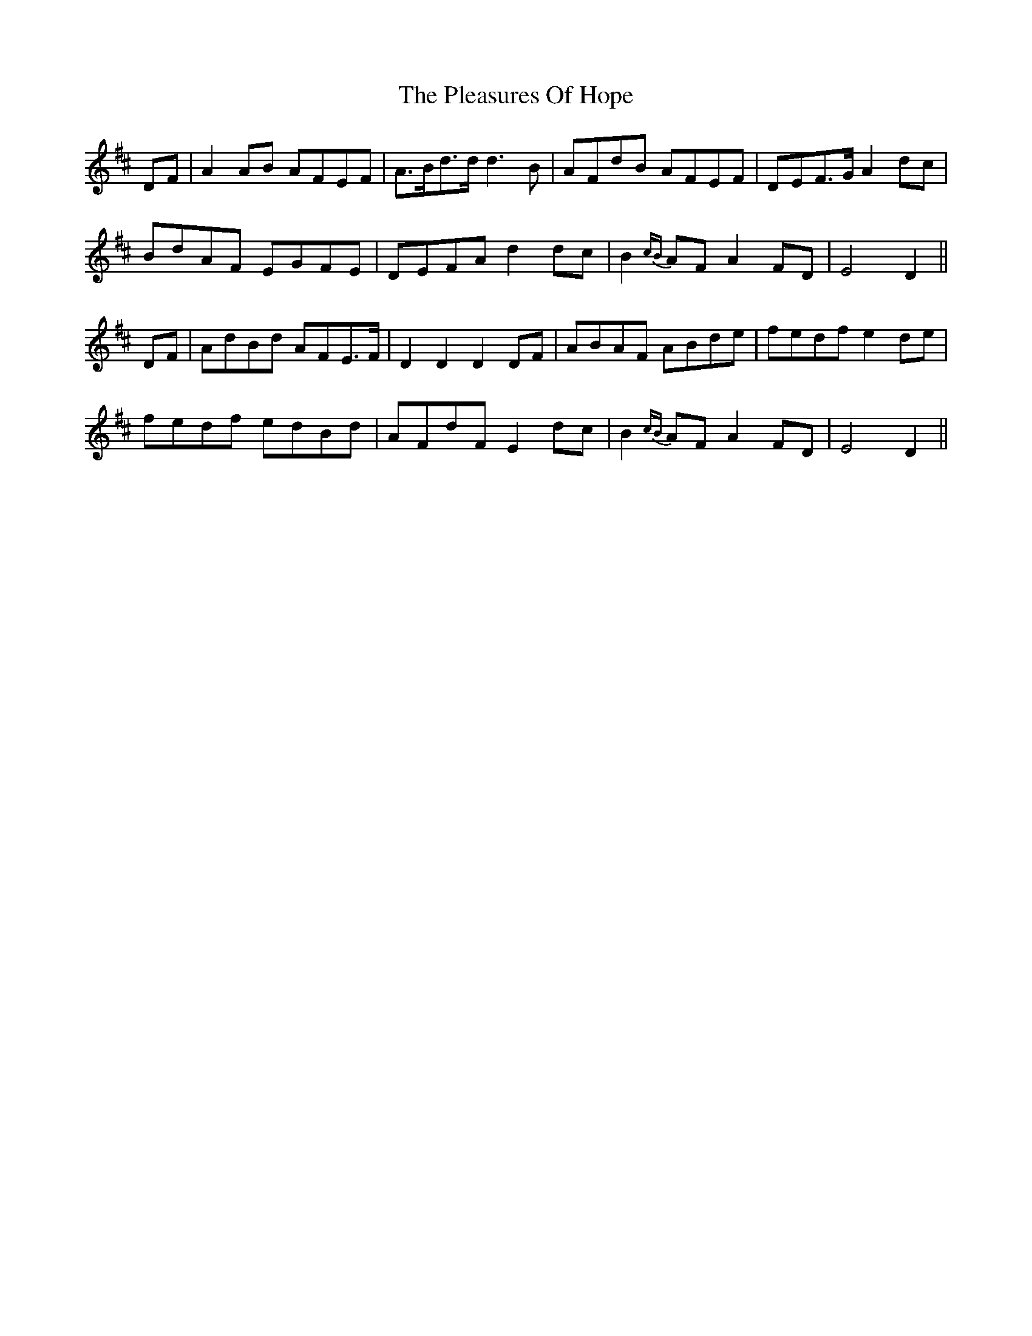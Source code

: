 X: 32636
T: Pleasures Of Hope, The
R: march
M: 
K: Dmajor
DF|A2 AB AFEF|A>Bd>d d3 B|AFdB AFEF|DEF>G A2 dc|
BdAF EGFE|DEFA d2 dc|B2 {cB}AF A2 FD|E4 D2||
DF|AdBd AFE>F|D2 D2 D2 DF|ABAF ABde|fedf e2 de|
fedf edBd|AFdF E2 dc|B2 {cB}AF A2 FD|E4 D2||

